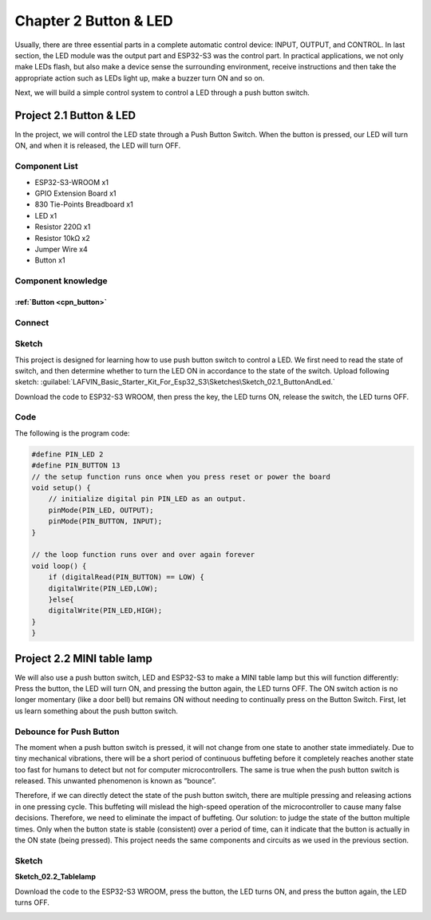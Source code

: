 Chapter 2 Button & LED
==========================
Usually, there are three essential parts in a complete automatic control device: 
INPUT, OUTPUT, and CONTROL. In last section, the LED module was the output part 
and ESP32-S3 was the control part. In practical applications, we not only make 
LEDs flash, but also make a device sense the surrounding environment, receive 
instructions and then take the appropriate action such as LEDs light up, make a 
buzzer turn ON and so on.

.. image:: img/other/2.png

Next, we will build a simple control system to control a LED through a push button switch.

Project 2.1 Button & LED
------------------------

In the project, we will control the LED state through a Push Button Switch. When 
the button is pressed, our LED will turn ON, and when it is released, the LED will 
turn OFF.

Component List
^^^^^^^^^^^^^^^^^
- ESP32-S3-WROOM x1
- GPIO Extension Board x1
- 830 Tie-Points Breadboard x1
- LED x1
- Resistor 220Ω x1
- Resistor 10kΩ x2
- Jumper Wire x4
- Button x1
  
Component knowledge
^^^^^^^^^^^^^^^^^^^^
:ref:`Button <cpn_button>`
"""""""""""""""""""""""""""

Connect
^^^^^^^^^^^^^^

.. image:: img/connect/2.png
    
Sketch
^^^^^^^
This project is designed for learning how to use push button switch to control a 
LED. We first need to read the state of switch, and then determine whether to turn 
the LED ON in accordance to the state of the switch. 
Upload following sketch: 
:guilabel:`LAFVIN_Basic_Starter_Kit_For_Esp32_S3\Sketches\Sketch_02.1_ButtonAndLed.`

.. image:: img/software/2.1.png

Download the code to ESP32-S3 WROOM, then press the key, the LED turns ON, release 
the switch, the LED turns OFF.

.. image:: img/phenomenon/2.1.png

Code
^^^^^^

The following is the program code:

.. code-block:: C

    #define PIN_LED 2
    #define PIN_BUTTON 13 
    // the setup function runs once when you press reset or power the board 
    void setup() { 
        // initialize digital pin PIN_LED as an output. 
        pinMode(PIN_LED, OUTPUT); 
        pinMode(PIN_BUTTON, INPUT);
    }

    // the loop function runs over and over again forever 
    void loop() { 
        if (digitalRead(PIN_BUTTON) == LOW) {
        digitalWrite(PIN_LED,LOW);
        }else{
        digitalWrite(PIN_LED,HIGH);
    }
    }

Project 2.2 MINI table lamp
----------------------------

We will also use a push button switch, LED and ESP32-S3 to make a MINI table lamp 
but this will function differently: Press the button, the LED will turn ON, and 
pressing the button again, the LED turns OFF. The ON switch action is no longer 
momentary (like a door bell) but remains ON without needing to continually press 
on the Button Switch. First, let us learn something about the push button switch.

Debounce for Push Button
^^^^^^^^^^^^^^^^^^^^^^^^^^

The moment when a push button switch is pressed, it will not change from one state 
to another state immediately. Due to tiny mechanical vibrations, there will be a 
short period of continuous buffeting before it completely reaches another state 
too fast for humans to detect but not for computer microcontrollers. The same is 
true when the push button switch is released. This unwanted phenomenon is known 
as “bounce”.

.. image:: img/other/2.2.png

Therefore, if we can directly detect the state of the push button switch, there 
are multiple pressing and releasing actions in one pressing cycle. This buffeting 
will mislead the high-speed operation of the microcontroller to cause many false 
decisions. Therefore, we need to eliminate the impact of buffeting. Our solution: 
to judge the state of the button multiple times. Only when the button state is 
stable (consistent) over a period of time, can it indicate that the button is 
actually in the ON state (being pressed). This project needs the same components 
and circuits as we used in the previous section.

Sketch
^^^^^^^
**Sketch_02.2_Tablelamp**

.. image:: img/software/2.2.png

Download the code to the ESP32-S3 WROOM, press the button, the LED turns ON, and 
press the button again, the LED turns OFF.

.. image:: img/phenomenon/2.2.png


























